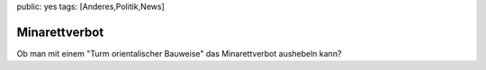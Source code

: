 public: yes
tags: [Anderes,Politik,News]

Minarettverbot
==============

Ob man mit einem "Turm orientalischer Bauweise" das Minarettverbot
aushebeln kann?

